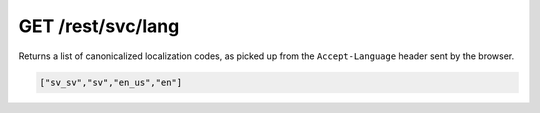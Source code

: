 GET /rest/svc/lang
==================

Returns a list of canonicalized localization codes, as picked up from
the ``Accept-Language`` header sent by the browser.

.. code:: json

    ["sv_sv","sv","en_us","en"]
